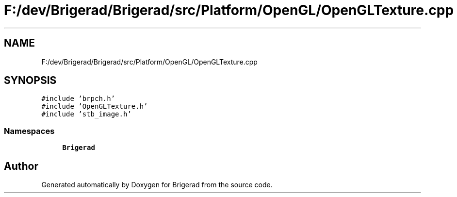 .TH "F:/dev/Brigerad/Brigerad/src/Platform/OpenGL/OpenGLTexture.cpp" 3 "Sun Jan 10 2021" "Version 0.2" "Brigerad" \" -*- nroff -*-
.ad l
.nh
.SH NAME
F:/dev/Brigerad/Brigerad/src/Platform/OpenGL/OpenGLTexture.cpp
.SH SYNOPSIS
.br
.PP
\fC#include 'brpch\&.h'\fP
.br
\fC#include 'OpenGLTexture\&.h'\fP
.br
\fC#include 'stb_image\&.h'\fP
.br

.SS "Namespaces"

.in +1c
.ti -1c
.RI " \fBBrigerad\fP"
.br
.in -1c
.SH "Author"
.PP 
Generated automatically by Doxygen for Brigerad from the source code\&.
